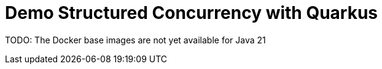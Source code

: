 = Demo Structured Concurrency with Quarkus

TODO: The Docker base images are not yet available for Java 21
